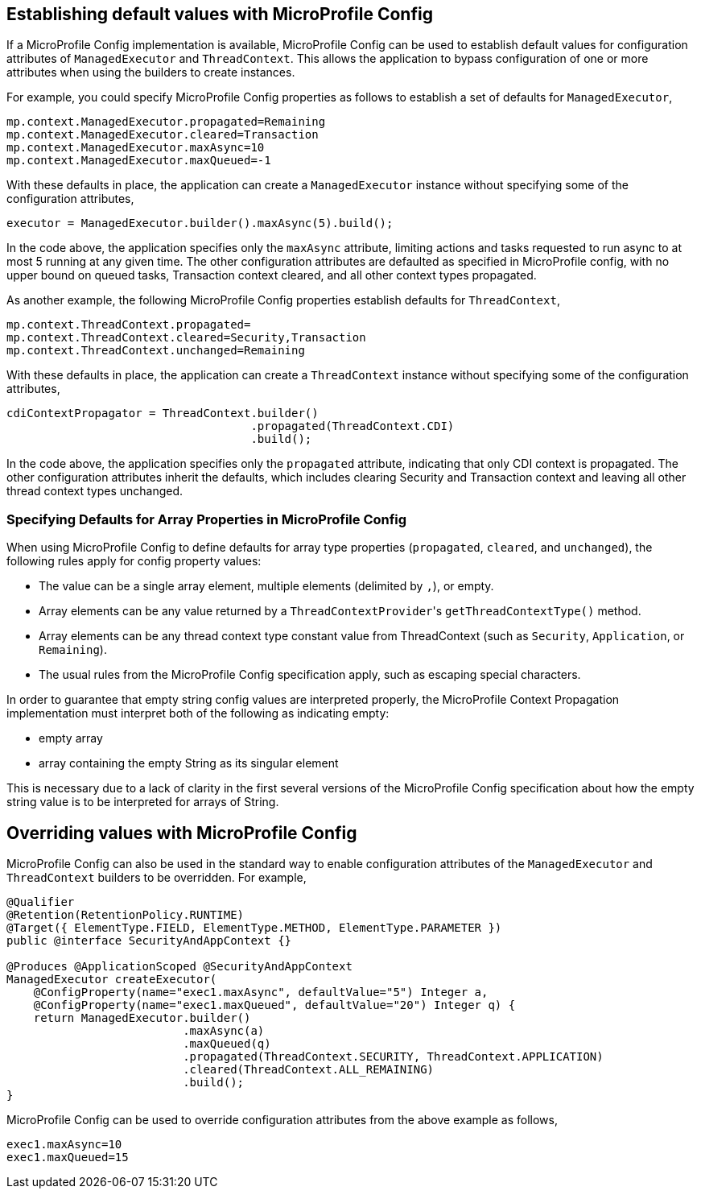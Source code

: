 //
// Copyright (c) 2019 Contributors to the Eclipse Foundation
//
// Licensed under the Apache License, Version 2.0 (the "License");
// you may not use this file except in compliance with the License.
// You may obtain a copy of the License at
//
//     http://www.apache.org/licenses/LICENSE-2.0
//
// Unless required by applicable law or agreed to in writing, software
// distributed under the License is distributed on an "AS IS" BASIS,
// WITHOUT WARRANTIES OR CONDITIONS OF ANY KIND, either express or implied.
// See the License for the specific language governing permissions and
// limitations under the License.
//

[[mpconfig]]
== Establishing default values with MicroProfile Config

If a MicroProfile Config implementation is available, MicroProfile Config can be used to establish default values for configuration attributes of `ManagedExecutor` and `ThreadContext`. This allows the application to bypass configuration of one or more attributes when using the builders to create instances.

For example, you could specify MicroProfile Config properties as follows to establish a set of defaults for `ManagedExecutor`,

[source, text]
----
mp.context.ManagedExecutor.propagated=Remaining
mp.context.ManagedExecutor.cleared=Transaction
mp.context.ManagedExecutor.maxAsync=10
mp.context.ManagedExecutor.maxQueued=-1
----

With these defaults in place, the application can create a `ManagedExecutor` instance without specifying some of the configuration attributes,

[source, java]
----
executor = ManagedExecutor.builder().maxAsync(5).build();
----

In the code above, the application specifies only the `maxAsync` attribute, limiting actions and tasks requested to run async to at most 5 running at any given time. The other configuration attributes are defaulted as specified in MicroProfile config, with no upper bound on queued tasks, Transaction context cleared, and all other context types propagated.

As another example, the following MicroProfile Config properties establish defaults for `ThreadContext`,

[source, text]
----
mp.context.ThreadContext.propagated=
mp.context.ThreadContext.cleared=Security,Transaction
mp.context.ThreadContext.unchanged=Remaining
----

With these defaults in place, the application can create a `ThreadContext` instance without specifying some of the configuration attributes,

[source, java]
----
cdiContextPropagator = ThreadContext.builder()
                                    .propagated(ThreadContext.CDI)
                                    .build();
----

In the code above, the application specifies only the `propagated` attribute, indicating that only CDI context is propagated. The other configuration attributes inherit the defaults, which includes clearing Security and Transaction context and leaving all other thread context types unchanged.

=== Specifying Defaults for Array Properties in MicroProfile Config

When using MicroProfile Config to define defaults for array type properties (`propagated`, `cleared`, and `unchanged`), the following rules apply for config property values:

- The value can be a single array element, multiple elements (delimited by `,`), or empty.
- Array elements can be any value returned by a ``ThreadContextProvider``'s `getThreadContextType()` method.
- Array elements can be any thread context type constant value from ThreadContext (such as `Security`, `Application`, or `Remaining`).
- The usual rules from the MicroProfile Config specification apply, such as escaping special characters.

In order to guarantee that empty string config values are interpreted properly, the MicroProfile Context Propagation implementation must interpret both of the following as indicating empty:

* empty array
* array containing the empty String as its singular element

This is necessary due to a lack of clarity in the first several versions of the MicroProfile Config specification about how the empty string value is to be interpreted for arrays of String.

== Overriding values with MicroProfile Config

MicroProfile Config can also be used in the standard way to enable configuration attributes of the `ManagedExecutor` and `ThreadContext` builders to be overridden.  For example,

[source, java]
----
@Qualifier
@Retention(RetentionPolicy.RUNTIME)
@Target({ ElementType.FIELD, ElementType.METHOD, ElementType.PARAMETER })
public @interface SecurityAndAppContext {}

@Produces @ApplicationScoped @SecurityAndAppContext
ManagedExecutor createExecutor(
    @ConfigProperty(name="exec1.maxAsync", defaultValue="5") Integer a,
    @ConfigProperty(name="exec1.maxQueued", defaultValue="20") Integer q) {
    return ManagedExecutor.builder()
                          .maxAsync(a)
                          .maxQueued(q)
                          .propagated(ThreadContext.SECURITY, ThreadContext.APPLICATION)
                          .cleared(ThreadContext.ALL_REMAINING)
                          .build();
}
----

MicroProfile Config can be used to override configuration attributes from the above example as follows,

----
exec1.maxAsync=10
exec1.maxQueued=15
----
